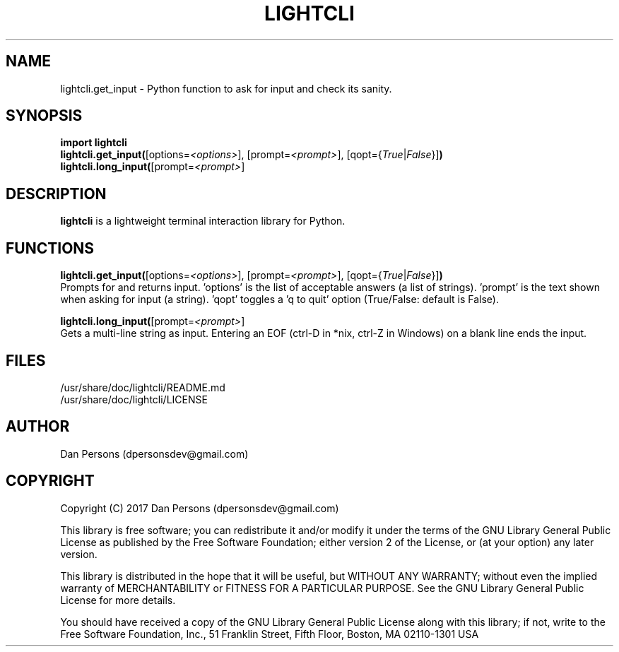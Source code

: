 .TH LIGHTCLI 3
.SH NAME
lightcli.get_input - Python function to ask for input and check its sanity.

.SH SYNOPSIS
\fBimport lightcli
.br
\fBlightcli.get_input(\fR[options=\fI<options>\fR], [prompt=\fI<prompt>\fR], [qopt={\fITrue\fR|\fIFalse\fR}]\fB)\fR
.br
\fBlightcli.long_input(\fR[prompt=\fI<prompt>\fR]


.SH DESCRIPTION
\fBlightcli\fP is a lightweight terminal interaction library for Python.

.SH FUNCTIONS
\fBlightcli.get_input(\fR[options=\fI<options>\fR], [prompt=\fI<prompt>\fR], [qopt={\fITrue\fR|\fIFalse\fR}]\fB)\fR
.br
Prompts for and returns input. 'options' is the list of acceptable answers (a list of strings). 'prompt' is the text shown when asking for input (a string). 'qopt' toggles a 'q to quit' option (True/False: default is False).

\fBlightcli.long_input(\fR[prompt=\fI<prompt>\fR]
.br
Gets a multi-line string as input. Entering an EOF (ctrl-D in *nix, ctrl-Z in Windows) on a blank line ends the input.

.SH FILES
    /usr/share/doc/lightcli/README.md
    /usr/share/doc/lightcli/LICENSE

.SH AUTHOR
Dan Persons (dpersonsdev@gmail.com)

.SH COPYRIGHT
Copyright (C) 2017 Dan Persons (dpersonsdev@gmail.com)

This library is free software; you can redistribute it and/or
modify it under the terms of the GNU Library General Public
License as published by the Free Software Foundation; either
version 2 of the License, or (at your option) any later version.

This library is distributed in the hope that it will be useful,
but WITHOUT ANY WARRANTY; without even the implied warranty of
MERCHANTABILITY or FITNESS FOR A PARTICULAR PURPOSE.  See the GNU
Library General Public License for more details.

You should have received a copy of the GNU Library General Public
License along with this library; if not, write to the Free Software
Foundation, Inc., 51 Franklin Street, Fifth Floor, Boston, MA  02110-1301  USA
